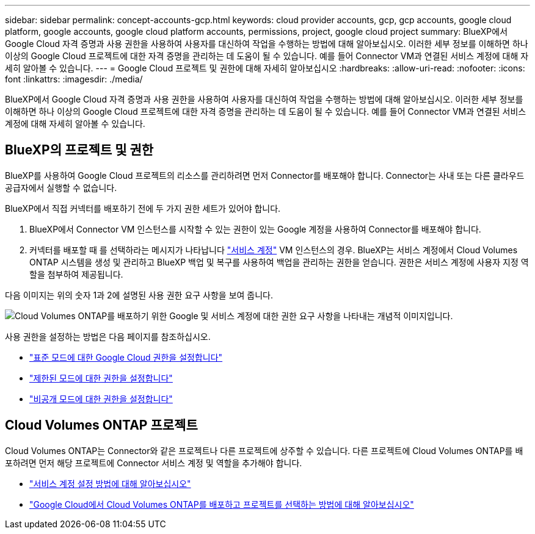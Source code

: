 ---
sidebar: sidebar 
permalink: concept-accounts-gcp.html 
keywords: cloud provider accounts, gcp, gcp accounts, google cloud platform, google accounts, google cloud platform accounts, permissions, project, google cloud project 
summary: BlueXP에서 Google Cloud 자격 증명과 사용 권한을 사용하여 사용자를 대신하여 작업을 수행하는 방법에 대해 알아보십시오. 이러한 세부 정보를 이해하면 하나 이상의 Google Cloud 프로젝트에 대한 자격 증명을 관리하는 데 도움이 될 수 있습니다. 예를 들어 Connector VM과 연결된 서비스 계정에 대해 자세히 알아볼 수 있습니다. 
---
= Google Cloud 프로젝트 및 권한에 대해 자세히 알아보십시오
:hardbreaks:
:allow-uri-read: 
:nofooter: 
:icons: font
:linkattrs: 
:imagesdir: ./media/


[role="lead"]
BlueXP에서 Google Cloud 자격 증명과 사용 권한을 사용하여 사용자를 대신하여 작업을 수행하는 방법에 대해 알아보십시오. 이러한 세부 정보를 이해하면 하나 이상의 Google Cloud 프로젝트에 대한 자격 증명을 관리하는 데 도움이 될 수 있습니다. 예를 들어 Connector VM과 연결된 서비스 계정에 대해 자세히 알아볼 수 있습니다.



== BlueXP의 프로젝트 및 권한

BlueXP를 사용하여 Google Cloud 프로젝트의 리소스를 관리하려면 먼저 Connector를 배포해야 합니다. Connector는 사내 또는 다른 클라우드 공급자에서 실행할 수 없습니다.

BlueXP에서 직접 커넥터를 배포하기 전에 두 가지 권한 세트가 있어야 합니다.

. BlueXP에서 Connector VM 인스턴스를 시작할 수 있는 권한이 있는 Google 계정을 사용하여 Connector를 배포해야 합니다.
. 커넥터를 배포할 때 를 선택하라는 메시지가 나타납니다 https://cloud.google.com/iam/docs/service-accounts["서비스 계정"^] VM 인스턴스의 경우. BlueXP는 서비스 계정에서 Cloud Volumes ONTAP 시스템을 생성 및 관리하고 BlueXP 백업 및 복구를 사용하여 백업을 관리하는 권한을 얻습니다. 권한은 서비스 계정에 사용자 지정 역할을 첨부하여 제공됩니다.


다음 이미지는 위의 숫자 1과 2에 설명된 사용 권한 요구 사항을 보여 줍니다.

image:diagram_permissions_gcp.png["Cloud Volumes ONTAP를 배포하기 위한 Google 및 서비스 계정에 대한 권한 요구 사항을 나타내는 개념적 이미지입니다."]

사용 권한을 설정하는 방법은 다음 페이지를 참조하십시오.

* link:task-install-connector-google-bluexp-gcloud.html#step-2-set-up-permissions-to-create-the-connector["표준 모드에 대한 Google Cloud 권한을 설정합니다"]
* link:task-prepare-restricted-mode.html#step-5-prepare-cloud-permissions["제한된 모드에 대한 권한을 설정합니다"]
* link:task-prepare-private-mode.html#step-5-prepare-cloud-permissions["비공개 모드에 대한 권한을 설정합니다"]




== Cloud Volumes ONTAP 프로젝트

Cloud Volumes ONTAP는 Connector와 같은 프로젝트나 다른 프로젝트에 상주할 수 있습니다. 다른 프로젝트에 Cloud Volumes ONTAP를 배포하려면 먼저 해당 프로젝트에 Connector 서비스 계정 및 역할을 추가해야 합니다.

* link:task-install-connector-google-bluexp-gcloud.html#step-3-set-up-permissions-for-the-connector["서비스 계정 설정 방법에 대해 알아보십시오"]
* https://docs.netapp.com/us-en/bluexp-cloud-volumes-ontap/task-deploying-gcp.html["Google Cloud에서 Cloud Volumes ONTAP를 배포하고 프로젝트를 선택하는 방법에 대해 알아보십시오"^]

